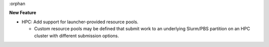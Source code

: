 :orphan

**New Feature**

*  HPC: Add support for launcher-provided resource pools.

   *  Custom resource pools may be defined that submit work to an underlying
      Slurm/PBS partition on an HPC cluster with different submission options.
  